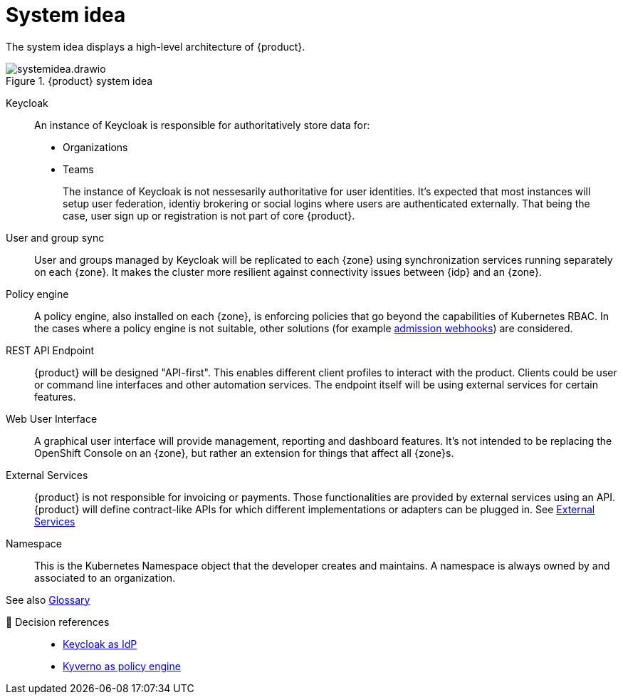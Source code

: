 = System idea

The system idea displays a high-level architecture of {product}.

.{product} system idea
image::system/systemidea.drawio.svg[]

Keycloak::
An instance of Keycloak is responsible for authoritatively store data for:
+
* Organizations
* Teams
+
The instance of Keycloak is not nessesarily authoritative for user identities.
It's expected that most instances will setup user federation, identiy brokering or social logins where users are authenticated externally.
That being the case, user sign up or registration is not part of core {product}.

User and group sync::
User and groups managed by Keycloak will be replicated to each {zone} using synchronization services running separately on each {zone}.
It makes the cluster more resilient against connectivity issues between {idp} and an {zone}.

Policy engine::
A policy engine, also installed on each {zone}, is enforcing policies that go beyond the capabilities of Kubernetes RBAC.
In the cases where a policy engine is not suitable, other solutions (for example https://kubernetes.io/docs/reference/access-authn-authz/extensible-admission-controllers/[admission webhooks]) are considered.

REST API Endpoint::
{product} will be designed "API-first".
This enables different client profiles to interact with the product.
Clients could be user or command line interfaces and other automation services.
The endpoint itself will be using external services for certain features.

Web User Interface::
A graphical user interface will provide management, reporting and dashboard features.
It's not intended to be replacing the OpenShift Console on an {zone}, but rather an extension for things that affect all {zone}s.

External Services::
{product} is not responsible for invoicing or payments.
Those functionalities are provided by external services using an API.
{product} will define contract-like APIs for which different implementations or adapters can be plugged in.
See xref:explanation/system/area-external-services.adoc[External Services]

Namespace::
This is the Kubernetes Namespace object that the developer creates and maintains.
A namespace is always owned by and associated to an organization.

// TODO: define better name for control plane

See also xref:references/glossary.adoc[Glossary]

🔗 Decision references::
* xref:explanation/decisions/keycloak.adoc[Keycloak as IdP]
* xref:explanation/decisions/kyverno-policy.adoc[Kyverno as policy engine]
